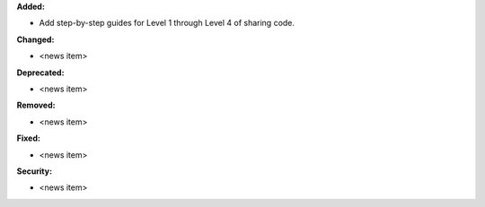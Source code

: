 **Added:**

* Add step-by-step guides for Level 1 through Level 4 of sharing code.

**Changed:**

* <news item>

**Deprecated:**

* <news item>

**Removed:**

* <news item>

**Fixed:**

* <news item>

**Security:**

* <news item>
